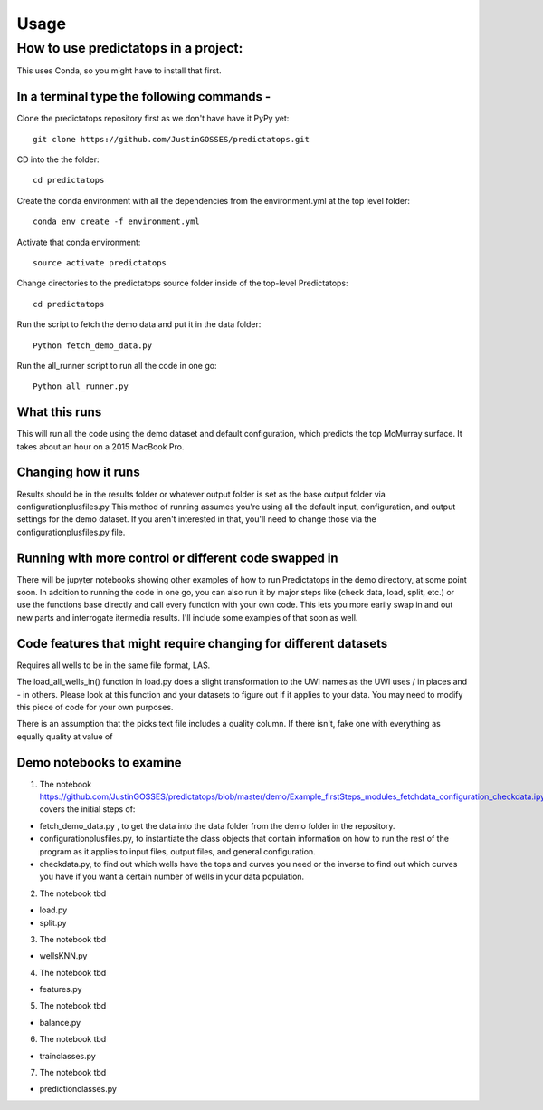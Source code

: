 =====
Usage
=====

-------------
How to use predictatops in a project:
-------------
This uses Conda, so you might have to install that first. 

In a terminal type the following commands - 
=============

Clone the predictatops repository first as we don't have have it PyPy yet::

    git clone https://github.com/JustinGOSSES/predictatops.git

CD into the the folder::

    cd predictatops

Create the conda environment with all the dependencies from the environment.yml at the top level folder::

    conda env create -f environment.yml

Activate that conda environment::

    source activate predictatops

Change directories to the predictatops source folder inside of the top-level Predictatops::

    cd predictatops

Run the script to fetch the demo data and put it in the data folder::

    Python fetch_demo_data.py 

Run the all_runner script to run all the code in one go::

    Python all_runner.py

What this runs
=============
This will run all the code using the demo dataset and default configuration, which predicts the top McMurray surface. It takes about an hour on a 2015 MacBook Pro.


Changing how it runs
=============
Results should be in the results folder or whatever output folder is set as the base output folder via configurationplusfiles.py
This method of running assumes you're using all the default input, configuration, and output settings for the demo dataset. If you aren't interested in that, you'll need to change those via the configurationplusfiles.py file.
    
Running with more control or different code swapped in
=============
There will be jupyter notebooks showing other examples of how to run Predictatops in the demo directory, at some point soon. In addition to running the code in one go, you can also run it by major steps like (check data, load, split, etc.) or use the functions base directly and call every function with your own code. This lets you more earily swap in and out new parts and interrogate itermedia results. I'll include some examples of that soon as well. 


Code features that might require changing for different datasets
=============
Requires all wells to be in the same file format, LAS.

The load_all_wells_in() function in load.py does a slight transformation to the UWI names as the UWI uses / in places and - in others. Please look at this function and your datasets to figure out if it applies to your data. You may need to modify this piece of code for your own purposes.

There is an assumption that the picks text file includes a quality column. If there isn't, fake one with everything as equally quality at value of

Demo notebooks to examine
=============
1. The notebook https://github.com/JustinGOSSES/predictatops/blob/master/demo/Example_firstSteps_modules_fetchdata_configuration_checkdata.ipynb covers the initial steps of:

- fetch_demo_data.py , to get the data into the data folder from the demo folder in the repository.

- configurationplusfiles.py, to instantiate the class objects that contain information on how to run the rest of the program as it applies to input files, output files, and general configuration.

- checkdata.py, to find out which wells have the tops and curves you need or the inverse to find out which curves you have if you want a certain number of wells in your data population.

2. The notebook tbd

- load.py

- split.py

3. The notebook tbd

- wellsKNN.py

4. The notebook tbd

- features.py

5. The notebook tbd

- balance.py

6. The notebook tbd

- trainclasses.py

7. The notebook tbd

- predictionclasses.py
